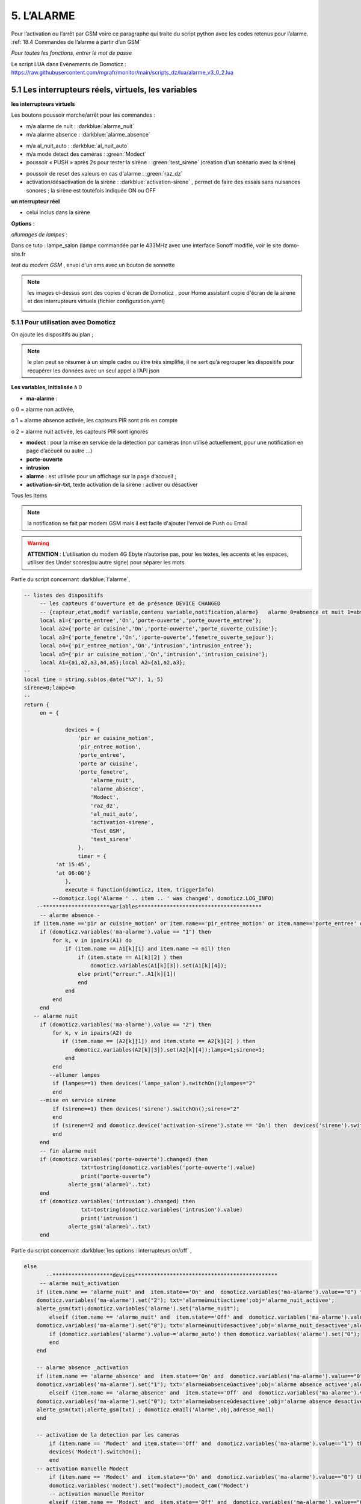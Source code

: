 5. L’ALARME
-----------
Pour l’activation ou l’arrêt par GSM voire ce paragraphe qui traite du script python avec les codes retenus pour l’alarme. :ref:`18.4 Commandes de l’alarme à partir d’un GSM`

|image408|

*Pour toutes les fonctions, entrer le mot de passe* 

Le script LUA dans Evènements de Domoticz : https://raw.githubusercontent.com/mgrafr/monitor/main/scripts_dz/lua/alarme_v3_0_2.lua

5.1 Les interrupteurs réels, virtuels, les variables
^^^^^^^^^^^^^^^^^^^^^^^^^^^^^^^^^^^^^^^^^^^^^^^^^^^^
**les interrupteurs virtuels**

Les boutons poussoir marche/arrêt pour les commandes :

- m/a alarme de nuit : :darkblue:`alarme_nuit`

- m/a alarme absence : :darkblue:`alarme_absence`

|image409|

- m/a al_nuit_auto :   :darkblue:`al_nuit_auto`

- m/a mode detect des caméras : :green:`Modect`

- poussoir « PUSH » après 2s pour tester la sirène : :green:`test_sirene` (création d'un scénario avec la sirène)

|image410|

|image1342|

- poussoir de reset des valeurs en cas d'alarme : :green:`raz_dz`

- activation/désactivation de la sirène : :darkblue:`activation-sirene` , permet de faire des essais sans nuisances sonores ; la sirène est toutefois indiquée ON ou OFF

**un nterrupteur réel**

- celui inclus dans la sirène

**Options** : 

*allumages de lampes* :

Dans ce tuto : lampe_salon (lampe commandée par le 433MHz avec une interface Sonoff modifié, voir le site domo-site.fr

*test du modem GSM* , envoi d'un sms avec un bouton de sonnette

|image1343|

.. note::

   les images ci-dessus sont des copies d'écran de Domoticz , pour Home assistant copie d'écran de la sirene et des interrupteurs virtuels (fichier configuration.yaml)

   |image1344| |image1345|

   |image1346|


5.1.1 Pour utilisation avec Domoticz
====================================

On ajoute les dispositifs au plan ; 

.. note::
   le plan peut se résumer à un simple cadre ou être très simplifié, il ne sert qu’à regrouper les dispositifs pour récupérer les données avec un seul appel à l’API json

|image414|

|image417|

**Les variables, initialisée** à 0

-	**ma-alarme** :

|image418|

o	0  =  alarme non activée,

o	1  = alarme absence activée, les capteurs PIR sont pris en compte

o	2  = alarme nuit activée, les capteurs PIR sont ignorés

-	**modect** : pour la mise en service de la détection par caméras (non utilisé actuellement, pour une notification en page d’accueil ou autre …)

-	**porte-ouverte**

-	**intrusion**

-	**alarme** : est utilisée pour un affichage sur la page d’accueil ; 

-	**activation-sir-txt**, texte activation de la sirène : activer ou désactiver

Tous les Items

|image423|

.. note::

   la notification se fait par modem GSM mais il est facile d'ajouter l'envoi de Push ou Email

|image424|

.. warning::

   **ATTENTION** :
   L’utilisation du modem 4G Ebyte n’autorise pas, pour les textes, les accents et les espaces, utiliser des Under scores(ou autre signe) pour séparer les mots

Partie du script concernant  :darkblue:`l'alarme`,

.. code-block::

   -- listes des dispositifs
	-- les capteurs d'ouverture et de présence DEVICE CHANGED
	-- {capteur,etat,modif variable,contenu variable,notification,alarme}   alarme 0=absence et nuit 1=absence seulement 
	local a1={'porte_entree','On','porte-ouverte','porte_ouverte_entree'};
	local a2={'porte ar cuisine','On','porte-ouverte','porte_ouverte_cuisine'};
	local a3={'porte_fenetre','On',':porte-ouverte','fenetre_ouverte_sejour'};
	local a4={'pir_entree_motion','On','intrusion','intrusion_entree'};
	local a5={'pir ar cuisine_motion','On','intrusion','intrusion_cuisine'};
	local A1={a1,a2,a3,a4,a5};local A2={a1,a2,a3};
   --
   local time = string.sub(os.date("%X"), 1, 5)
   sirene=0;lampe=0
   --
   return {
	on = {
	
		devices = {
		    'pir ar cuisine_motion',
		    'pir_entree_motion',
		    'porte_entree',
		    'porte ar cuisine',
		    'porte_fenetre',
		    	'alarme_nuit',
		    	'alarme_absence',
		    	'Modect',
		    	'raz_dz',
			'al_nuit_auto',
			'activation-sirene',
			'Test_GSM',
			'test_sirene'
		    },
		    timer = {
             'at 15:45',
             'at 06:00'}
		},
		execute = function(domoticz, item, triggerInfo)
	    --domoticz.log('Alarme ' .. item .. ' was changed', domoticz.LOG_INFO)
       --*********************variables***************************************	
	-- alarme absence - 
      if (item.name =='pir ar cuisine_motion' or item.name=='pir_entree_motion' or item.name=='porte_entree' or item.name=='porte ar cuisine' or item.name=='porte_fenetre') then
        if (domoticz.variables('ma-alarme').value == "1") then 
            for k, v in ipairs(A1) do 
                if (item.name == A1[k][1] and item.name ~= nil) then
                    if (item.state == A1[k][2] ) then 
        	        domoticz.variables(A1[k][3]).set(A1[k][4]);
    	            else print("erreur:"..A1[k][1])
    	            end
        	end
            end
        end
      -- alarme nuit
        if (domoticz.variables('ma-alarme').value == "2") then 
            for k, v in ipairs(A2) do 
               if (item.name == (A2[k][1]) and item.state == A2[k][2] ) then 
        	   domoticz.variables(A2[k][3]).set(A2[k][4]);lampe=1;sirene=1;
        	end
            end
           --allumer lampes
            if (lampes==1) then devices('lampe_salon').switchOn();lampes="2"
            end    
        --mise en service sirene
            if (sirene==1) then devices('sirene').switchOn();sirene="2"
            end 
            if (sirene==2 and domoticz.device('activation-sirene').state == 'On') then  devices('sirene').switchOn();sirene="3"
            end    
        end  
        -- fin alarme nuit   
        if (domoticz.variables('porte-ouverte').changed) then  
	             txt=tostring(domoticz.variables('porte-ouverte').value) 
	             print("porte-ouverte")
                 alerte_gsm('alarmeù'..txt)
        end
        if (domoticz.variables('intrusion').changed) then  
	             txt=tostring(domoticz.variables('intrusion').value) 
	             print('intrusion')
                 alerte_gsm('alarmeù'..txt)
        end

Partie du script concernant :darkblue:`les options : interrupteurs on/off` ,

.. code-block::

    else 
           --*******************devices*********************************************            
         -- alarme nuit_activation
        if (item.name == 'alarme_nuit' and  item.state=='On' and  domoticz.variables('ma-alarme').value=="0") then 
        domoticz.variables('ma-alarme').set("2"); txt='alarmeùnuitùactivee';obj='alarme_nuit_activee';
        alerte_gsm(txt);domoticz.variables('alarme').set("alarme_nuit"); 	
	    elseif (item.name == 'alarme_nuit' and  item.state=='Off' and  domoticz.variables('ma-alarme').value=="2") then
        domoticz.variables('ma-alarme').set("0"); txt='alarmeùnuitùdesactivee';obj='alarme_nuit_desactivee';alerte_gsm(txt);
            if (domoticz.variables('alarme').value~='alarme_auto') then domoticz.variables('alarme').set("0");
            end
        end	
   
        -- alarme absence _activation
        if (item.name == 'alarme_absence' and  item.state=='On' and  domoticz.variables('ma-alarme').value=="0") then
        domoticz.variables('ma-alarme').set("1"); txt='alarmeùabsenceùactivee';obj='alarme absence activee';alerte_gsm(txt) ; domoticz.email('Alarme',obj,adresse_mail)	
	    elseif (item.name == 'alarme_absence' and  item.state=='Off' and  domoticz.variables('ma-alarme').value=="1") then
        domoticz.variables('ma-alarme').set("0"); txt='alarmeùabsenceùdesactivee';obj='alarme absence desactivee';
        alerte_gsm(txt);alerte_gsm(txt) ; domoticz.email('Alarme',obj,adresse_mail)	
        end	
	    
        -- activation de la detection par les cameras
	    if (item.name == 'Modect' and item.state=='Off' and  domoticz.variables('ma-alarme').value=="1") then 
	    devices('Modect').switchOn();
	    end 
        -- activation manuelle Modect
	    if (item.name == 'Modect' and  item.state=='On' and  domoticz.variables('ma-alarme').value=="0") then
	    domoticz.variables('modect').set("modect");modect_cam('Modect')
	    -- activation manuelle Monitor 	
	    elseif (item.name == 'Modect' and  item.state=='Off' and  domoticz.variables('ma-alarme').value=="0") then
	    domoticz.variables('modect').set("monitor");modect_cam('Monitor')
        end 
       
        -- raz variables de notification intrusion et porte ouverte
        if (item.name == 'raz_dz' and item.state=='On') then domoticz.devices('raz_dz').switchOff();
        domoticz.variables('intrusion').set("0");domoticz.variables('porte-ouverte').set("0");
        end
        -- alarme auto
            if (item.name == 'al_nuit_auto' and  item.state=='On') then txt='alarme_nuit_auto_activee';alerte_gsm(txt); domoticz.variables('alarme').set("alarme_auto");
            elseif (item.name == 'al_nuit_auto' and  item.state=='Off') then txt='alarmeùnuitùautoùdesactivee';alerte_gsm(txt);domoticz.variables('alarme').set("0");
            end
         -- activation sirène
            if (item.name == 'activation-sirene' and  item.state=='On') then domoticz.variables('activation-sir-txt').set("désactiver");
            else domoticz.variables('activation-sir-txt').set("activer");
            end
         --
            if (item.name == 'Test_GSM') then print("test_gsm")
            txt='TestùGSMùOK';alerte_gsm(txt);send_sms(txt);
            obj='Test GSM OK';domoticz.email('Alarme',obj,adresse_mail) 
            --domoticz.devices('Test_GSM').switchOff()
            end 
        -- test sirene
        if (item.name == 'Test_tsirene') then print("test_sirene")
        end    
          print("sse="..item.name);send_sse(item.id,item.state);  
     else print("alarme nuit :"..time)
     end

Partie du script concernant :darkblue:`le timer` ,

|image426|

.. note::

   L’utilisation de :red:`timer { at hh:mm` , :red:`hh:mm` ne peut être utilisé ; 

   j’ai essayé isTimer mais ça ne fonctionne que pour ON ; else avec isTimer ne fonctionne pas.

.. admonition:: **des explications concrnant le script alarme_3.lua** 

   |image428|

   **Pour activer ou désactiver la sirène** :

      Pour les textes : notifications_devices.lua

   .. code-block::

      -- activation sirène
            if (device.name == 'activation-sirene' and  device.state=='On') then domoticz.variables('activation-sir-txt').set("désactiver");
            else domoticz.variables('activation-sir-txt').set("activer");
            end  

   *Pour l’activation ou la désactivation* :

    |image431|

   *Pour allumer des lampes* :

    |image432|

   *Pour ajouter des dispositifs* :

    |image433|

**Pour ajouter une notification PUSHOVER** , ajouter ces lignes:

|image429|

*le scripts bash *

 .. code-block::

   #!/bin/bash
   TITLE="Alerte"
   APP_TOKEN="xxxxxxxxxxxxxxxxxxxxxxxxxxxxxxxxxx"
   USER_TOKEN="xxxxxxxxxxxxxxxxxxxxxxxxxxxxxxxxxxxx"
   MESSAGE=$1
   echo $1
   curl -s -F "token=$APP_TOKEN" \
   -F "user=$USER_TOKEN" \
   -F "title=$TITLE" \
   -F "message=$MESSAGE" \
   https://api.pushover.net/1/messages.json

*Ou en Python* :

.. code-block::

   #!/bin/python
   import requests,sys
   x= str(sys.argv[1])
   r = requests.post("https://api.pushover.net/1/messages.json", data = {
   "token": "xxxxxxxxxxxxxxxxxxxxxxxxxxxxxxxxxxx",
   "user": "xxxxxxxxxxxxxxxxxxxxxxxxxxxxxxxxxxxxxxxxx",
   "message": x
   })
   print(r.text)

**Pour la mise à jour de monitor:**

.. code-block::

   send_sse(item.id,item.state);

|image1340|

|image1341|

Voir les pages web :

- http://domo-site.fr/accueil/dossiers/10 

- Et http://domo-site.fr/accueil/dossiers/8

.. admonition:: **Résumé des scripts Domoticz concernés**

   |image434|

5.1.2 Pour utilisation avec Home Assistant
==========================================
les interrupeurs virtuels (input_boolean) sont crées sous yaml:

.. code-block::

   input_boolean:
     mes_alarme_abs:
       name: mise en service alarm abs
       icon: mdi:alarm-light
     mes_alarme_nuit:
       name: mise en service alarm nuit
       icon: mdi:gesture-tap-hold
     mes_al_nuit_auto:
       name: mise en service al nuit auto
       icon: mdi:alarm-light
     activation_sirene_al:
       name: activation-sirene
       icon: mdi:music-off
     activation_modect:
       name: activation-modect
       icon: mdi:camera


|image1339|

.... des input_boolean aussi pour:  m/a sirène, m/a mode detect des caméras, activation/désactivation de la sirène, etc.. 

les poussoirs pour le test GSM, test de la sirène,  reset des variables sont des input_button:

exemple pour le test GSM et test sirène:

.. code-block::

   input_button:
     poussoir_test_sirene:
       name: test_sirene
       icon: mdi:bell
     poussoir_gsm:
       name: test_gsm
       icon: mdi:bell

|image1347|

Les automatismes pour ces poussoirs:

.. code-block::

   - id: test_gsm_al
     alias: Test_GSM
     trigger:
     - platform: state
       entity_id: input_button.poussoir_gsm
     action:
     - service: shell_command.set_aldz
       data:
         msg: "test_GSM"
       response_variable: todo_response
     - if: "{{ todo_response['returncode'] == 0 }}"
       then:
         - service: persistent_notification.create
           data:
             title: "Shell_sms"
             message: "{{ todo_response['stdout'] }}"
   #
   - id: test sirene al
     alias: test_sirene
    trigger:
     - platform: state
        entity_id: input_button.poussoir_test_sirene
     action:
     - service: switch.turn_off
       data:
        entity_id: switch.sirene_switch

.. note:: shell_command se trouve dans configuration.yaml

   **pour set_aldz**

   on utilise importlib.reload de python et donc l'écriture d'une variable dans un fichier python et non d'une variable HA , voir ce §  :ref:`5.8.2.1 Version sans l'utilisation d'une variable` 

   Pourquoi est-ci difficile d'exécuter un commande BASH sur Home Assistant ??

   - La simple écriture dans un fichier avec printf ou echo + un data(jina2)  ne fonctionne pas 

   - en lançant un script bash pour le faire : ça fonctionne ??

   Voici donc 2 solutions, l'une en passant un data , l'autre sans passer de data mais un message fixe

   .. code-block::

      shell_command:     
          set_aldz:
      #      "./pyscript/aldz.bash '\"{{ message }}\"' "
             "printf '#!/usr/bin/env python3 -*- coding: utf-8 -*- \nx=\"TEST_GSM\"\npriority=1' >  pyscript/aldz.py"

   |image1349|

   **Pour set_modect**

   .. code-block::

      set_modect:
      "./pycscipt/modect.sh  '\"{{ mode }}\"' "

   |image1358|

   .. warning::

      JQ doit ^rtre installé:

      |image1359|

5.1.3 explications concernant MODECT
====================================

.. note::

   A partir de la base de données le fichier des caméras déclarées en mode détection est établit automatiquement; voir ce § :ref:`5.8.3- Affichage de la liste des caméras Modect`

   Depuis la version 3.01 , ce fichier contient les données en JSON ; le script Lua de l'alarme(V3.0.3) doit être modifié en conséquence (voir ci-après § :ref:`5.1.3.2 le script lua pour Domoticz` , les modifications à apporter) 

   |image1354|
   
Si l’alarme absence est activée les caméras autorisées passent en mode MODECT automatiquement.

Dans les autres cas Modect peut être activé manuellement.

|image435|

|image436|

.. warning::

   **Il faut avoir installé Zoneminder**

5.1.3.1 Jeton ZM
""""""""""""""""
Dans fonctions.php :

|image437|

|image438|

*Le format du fichier est json pour une exploitation facile avec Domoticz*

5.1.3.2 le script lua pour Domoticz
"""""""""""""""""""""""""""""""""""

*dans* :darkblue:`alarme_intrusion.lua` , partie du script lua de l'alarme concernant Modect:

   .. code-block::

      -- Alarme absence et nuit maison
	--
	-- alarme--alarme.lua
	-- version 3.0.4
	--
 	json = (loadfile "scripts/lua/JSON.lua")()
      function decode_json(fich_json)
    	local config = assert(io.popen('/usr/bin/curl '..fich_json))
    	local blocjson = config:read('*a')
        config:close()
        local jsonValeur = json:decode(blocjson)
        --print('succes='..jsonValeur.version)
        return jsonValeur
      end
      function modect_cam(mode)
       json_val=decode_json('curl -XPOST -d "user=michel&pass=Idem4546"  http://192.168.1.23/zm/api/host/login.json')
       print(json_val.access_token)
       cle=json_val.access_token
       json_val=decode_json('http://'..ip_monitor..'/monitor/admin/string_modect.json')
       for k,v in pairs(json_val) do --cam_modect dans string_modect
       print('essai='..k)--pour essai
       command='/usr/bin/curl -XPOST http://'..ip_zoneminder..'/zm/api/monitors/'..k..'.json?token='..cle..' -d "Monitor[Function]='..mode..'&Monitor[Enabled]='..k..'"'
       print(command)
       os.execute(command) 
       print ("camera "..tostring(k).."activée :"..tostring(mode));
       end
      end
       
       -- activation de la detection par les cameras
	    if (item.name == 'Modect' and item.state=='Off' and  domoticz.variables('ma-alarme').value=="1") then 
	    devices('Modect').switchOn();
	    end 
        -- activation manuelle Modect
	    if (item.name == 'Modect' and  item.state=='On' and  domoticz.variables('ma-alarme').value=="0") then
	    domoticz.variables('modect').set("modect");modect_cam('Modect')
	    -- activation manuelle Monitor 	
	    elseif (item.name == 'Modect' and  item.state=='Off' and  domoticz.variables('ma-alarme').value=="0") then
	    domoticz.variables('modect').set("monitor");modect_cam('Monitor')
          end 

|image439|

5.1.3.3 le script bash pour Home Assistant
""""""""""""""""""""""""""""""""""""""""""
Script Bash concernant le mode détection des caméras: :darkblue:`modect.sh`

.. ATTENTION:: pour ce script JQ doit être installé

.. code-block::

   curl -XPOST -d "user=USER&pass=MOT_PASSE" -s 'http://192.168.1.23/zm/api/host/login.json' | \
    python3 -c "import sys, json; file = open('token.txt', 'w'); file.write(json.load(sys.stdin)['access_token']); file.close()" 
   cle=`cat token.txt`
   mode=$1
   #wget http://192.168.1.9/monitor/admin/string_modect.json
   curl -s http://192.168.1.9/monitor/admin/string_modect.json |  XXX="$(jq  '.[] | .id_zm' string_modect.json)"
   #echo "$XXX"
   for i in $XXX; do 
   #echo "$i";
   curl -XPOST 'http://192.168.1.23/zm/api/monitors/'$i'.json?token='$cle -d "Monitor[Function]="$mode"&Monitor[Enabled]="$i
   done

|image1356|

5.1.3.4 copies d'écran concernant Modect
""""""""""""""""""""""""""""""""""""""""

Le fichier :darkblue:`string_modect.json` est écrit automatiquement à partir de la BD SQL , il est visible dans « administration »

|image440|

|image05|

*Capture d'écran de ZM* :

|image441|

Le choix des caméras se fait dans la BD :

|image442|

5.2 Construction de l’image
^^^^^^^^^^^^^^^^^^^^^^^^^^^
On ajoute les composants avec Inkscape, les ID pour les changements de couleur, *pas besoin de onclick, il n’y a que des dispositifs virtuels*.

La construction de la page est identique à celle du plan intérieur.

|image443|

|image444|

Les boutons M/A sont réalisés avec 2 cercles de grandeur et de couleur différentes, les poussoirs simples (les mains) sont des icones téléchargées ; 

l’icône png de Domoticz a été convertie en svg.

|image445| |image446| |image447|

On ajoute des zones de textes pour la date, les messages ,...

|image448|

.. code-block::

   <text xml:space="preserve"
   style="font-size:14.8002px;line-height:1.25;font-family:sans-serif;fill:#ffffff;stroke-width:1"
   x="295"
   y="93.74398"
   id="console1"
   transform="scale(1.0550891,0.94778725)"><tspan
     sodipodi:role="line"
     id="tspan1850"
     x="269.5726"
     y="93.74398"
     style="stroke-width:1">txt</tspan></text>

On enregistre l’image dans un fichier PHP, comme indiqué au paragraphe :ref:`2.2 Des exemples d’autres dispositifs`

On peut aussi ajouter les ID en s'aidant de l'outil de dévelopement  (F12 du navigateur)

|image450|

.. admonition:: **Vérifier qu’il n’y a pas de doublon d’ID**

   dans ce cas faire des remplacements : 

   exemple: **remplacer « pathxxxx »** par « pathyyy »

   ou avec Notepad tous les ’’path remplacé par ‘’patha

.. admonition:: **Un extrait concernant le bouton « activation/désactivation de la sirène »**

   |image451|

5.3 Base de données
===================
**Table « dispositifs »**

Après avoir ajouté les ID : enregistrement des dispositifs virtuels dans la base de données ; On ajoute au dispositif dans la colonne pass : « **pwdalarm** » pour limiter l’accès ;(:red:`cette valeur peut être modifiée dans config.php`)

|image452|

|image453|

Comme on peut le voir pour l’alarme absence il a été préféré l’ID du cercle à l’ID choisi avec Inkscape 

|image454|

|image455|

**Il est aussi possible de renommer l’ID du cercle.**

*les variables concernées*

|image456|

5.4- Le PHP
^^^^^^^^^^^
- **alarme.php** :

https://raw.githubusercontent.com/mgrafr/monitor/main/include/alarmes.php

|image457|

- **test_pass.php** : surligné en jaune, pour admin.php, voir le § :ref:`14.2 admin.php, info_admin.php, test_db.php et backup_bd`

|image449|

|image458|

|image459|

|image460|

.. code-block::

   <text xml:space="preserve"
   style="font-size:14.868px;line-height:1.25;font-family:sans-serif;fill:#000000;stroke-width:0.999996;"
   x="80.619217"
   y="282.70932"
   id="text6416"
   transform="scale(1.0628321,0.94088238)"><tspan
     sodipodi:role="line"
     id="not"
     x="80.619217"
     y="282.70932"
     style="stroke-width:0.999996;fill:white;" /></text>

- **Mot de Passe**

*Le fichier config.php gère les mots de passe de l’alarme et de la commande des dispositifs (on/off)*

.. code-block::

   // mot passe alarme et administation , la page administration est ON
   define('PWDALARM','004546');//mot passe alarme
   define('NOM_PASS_AL','pwdalarm');// nom du mot de passe dans la BD
   define('TIME_PASS_AL','3600');// temps de validité du mot de passe


*La fonction mdp() dans fonctions.php* :

.. code-block::

   // --------------MOT de PASSE-----------------------------
   function mdp($mdp,$page_pass){// 1=commandes , 2=alarmes
   //if ($_SESSION["pec"]=="admin"){echo "azerty";$page_pass=3;}
   switch	($page_pass) {
   case "1":
   if ($mdp==PWDCOMMAND) {$mp="OK";$_SESSION['passwordc']=$mdp;}
   else {$mp="entrer le mot de passe";}		
   break;
   case "2":
   if ($mdp==PWDALARM) {$mp="OK";$_SESSION['passworda']=$mdp;$_SESSION['time']=time()+TIME_PASS_AL;}
   else {$mp="pasword non valide";}			
   break;		
   default:
   $mp="erreur";
   }
   $info=['statut' => $mp];
   return $info;}

**Le script qui commande les poussoirs M/A**

|image464|

5.5 Le Javascript, dans footer.php et mes_js.js
^^^^^^^^^^^^^^^^^^^^^^^^^^^^^^^^^^^^^^^^^^^^^^^
- Les scripts pour les mots de passe, dans js/mes_js.js

|image465|

- Et le script pour le clavier affiché dans administration

|image466|

.. warning::

   Sans mot de passe les commandes sont impossibles ; si le temps est dépassé pour l’utilisation du mot de passe, le bouton « Entrer votre mot de passe » apparait lors d’un click. 

|image467|

|image468|

*La fonction maj_services (footer.php) permet la mise à jour des textes « activer ou désactiver »*

- Le script pour afficher une modale « modalink »

|image469|

5.6 -Comme pour les autres pages
^^^^^^^^^^^^^^^^^^^^^^^^^^^^^^^^
Il ne reste qu’à :

	- Ajouter cette page dans config.php

.. code-block::

   define('ON_ALARM',true);// affichage pour utilisation de l'alarme

- Ce qui ajoutera l’alarme dans le menu 
	 
|image471|

5.7- Affichage d’une icône sur la page d’accueil
^^^^^^^^^^^^^^^^^^^^^^^^^^^^^^^^^^^^^^^^^^^^^^^^

|image472|

Pour l’alarme de nuit, pour ne pas oublier de l’annuler le matin si la fonction auto n’a pas été choisie

- **CSS**

.. code-block::

   #alarme_nuit{position:absolute;top:815px;left: 170px;width: 40px;}

.. code-block::

   /* Large devices (small desktops <535) */
   @media (max-width:534px) {#alarme_nuit{top:580px;}

- **accueil.php** :

.. code-block::

   <div class="aff_al" ><img id="alarme_nuit" src="images/alarme_auto.svg" alt="alarme" /></div>

Dans Domoticz : la variable a déjà été crée, quand l’alarme nuit est activée, son contenu :

|image476|

La table text_images : correspondance entre le texte et l’image

|image477|

|image479|

5.8 Améliorations utiles
^^^^^^^^^^^^^^^^^^^^^^^^
5.8.1- la mise en marche automatiquement de l’alarme de nuit
============================================================
 - à certaines heures 
	
.  On ajoute un bouton avec Inkscape ; pour cela :
.  On charge dans Inkscape le fichier PHP de l’image ; on accepte l’avertissement car ce n’est pas une extension svg.
.  On modifie l’image ; on ajoute un bouton
.  On sauvegarde l’image sous un autre nom, l’extension sera .svg; comme précédemment avec les images, on la copie dans le fichier avec l’extension PHP

|image480|

5.8.1.1 Dans Domoticz
"""""""""""""""""""""
- On ajoute un poussoir virtuel : al_nuit_auto

|image481| |image482|

- On ajout le switch au plan

|image483|

|image484|

- *Les scripts lua notification_timer.lua & notification_devices.lua* :

voir ce § :ref:`1.5.1.2 les scripts de notifications gérées par Domoticz`

**Log** :

|image485|

5.8.1.2 Dans Monitor
""""""""""""""""""""
Pour cela on met à jour la table « dispositifs »

|image486|

|image487|

Comme pour tous les switches la commande a été ajoutée automatiquement sur la page HTML :

|image488|

.. admonition:: **En page d’accueil de monitor**

   |image489|

   - La table text_image :

   |image490|

   - L’image :  L’image :

   |image491|

5.8.2 Alarme par sms GSM
========================
.. warning::

   si un modem GSM installé

5.8.2.1 Version sans l'utilisation d'une variable
"""""""""""""""""""""""""""""""""""""""""""""""""
**Avec un reload d’un module python**

On utilise un module python en import reload et on modifie ce module :

- Avec le serveur domotiqu (DZ ou HA) pour envoyer un message 

- Avec python pour une réinitialisation après l'envoi du message

**Création d’un fichier python** : :darkblue:`aldz.py`, il ne contient qu’une variable avec la valeur « 0 », pour « pas de message » ; il contiendra x= « texte du SMS » en cas l’alarme

.. code-block::

   #!/usr/bin/env python3.7 -*- coing: utf-8 -*-
   x='0'

On fait une copie de ce fichier : :darkblue:`aldz.bak.py` : ce fichier remplacera le fichier original pour remettre à 0 la variable et cesser d’envoyer des messages.

|image500|

**Dans Domoticz**, pas besoin de créer une variable, simplement modifier le fichier aldz.py pour inclure à la variable x, le texte du SMS

|image501|

**Dans Home Assistant**, il en est de même: 2 variantes possibles :

-	avec data: (en utilisant un fichier bash intermédiaire)

-	avec un texte pré-défini

|image1349|

.. warning::

   **Attention** :  comme déjà indiqué, si modem Ebyte, pas d’espaces et accents

Le fichier :darkblue:`sms_dz` est modifié (simplifié) : indiquer le bon port serie et les bons chemins.

|image502|

5.8.2.2 Option supplémentaire : le test de l’envoi de SMS
"""""""""""""""""""""""""""""""""""""""""""""""""""""""""

|image503|

- Dans l’image de l’alarme : on ajoute,

|image504|

- Dans Domoticz : on ajoute un poussoir de sonnette

- Dans Home Assistant : on ajoute un input_button

|image508|  |image1352|

.. admonition:: ** fonctionnement du bouton de sonnette dans Domoticz**

   Le bouton est toujours 'on' , lors d'un appuie la commande  'nvalue=group on' est envoyé à Domoticz qui renvoie un Data=off

   |image1306| 

   |image507|

   On ajoute le dispositif au plan :

   |image509|

   |image510|

   On ajoute qq lignes de script dans évènements dz , :darkblue:`notifications_devices.lua`

   .. code-block::

      return {
	on = {	devices = {'Test_GSM',

   .. code-block::

       if (device.name == 'Test_GSM' ) then print ("test_gsm")
            txt='TestùGSMùOK';alerte_gsm(txt);send_sms(txt)
            obj='Test GSM OK'domoticz.email('Alarme',obj,adresse_mail)    
       end

.. admonition:: ** fonctionnement de l' INPUT_BUTTON dans Home Assistant**

   |image1353|

Dans la BD :

|image512|

*L’exemple est intéressant car le clic s’effectue sur une partie de l’image transparente*

Dans le HTML, Le script est ajouté automatiquement à partir des données de la BD , voir le § :ref:`0.3.2 Les Dispositifs`

|image514|

.. note::

   **Affichage de l’alarme**
   une ellipse rouge est affichée sur l’icône ‘ smartphone’ ; elle reste affichée jusqu’à la prochaine mise à jour : 1 à 2 secondes avec le  serveur SSE-php

|image515|

5.8.3- Affichage de la liste des caméras Modect
===============================================
Cette liste est établie automatiquement avec une fonction dans « administration » , voir le § :ref:`5.1.1.2 le script lua`

.. admonition:: **ajout d'une icône pour afficher la liste depuis l'alarme**

   |image517|

   Dans alarmes.php :

   |image518|

   .. code-block::

      <svg version="1.1" id="zm" xmlns="http://www.w3.org/2000/svg" xmlns:xlink="http://www.w3.org/1999/xlink" x="0px" y="0px"
	 viewBox="0 0 326 18" style="width:500px" xml:space="preserve">
      <style type="text/css">
	.st208{fill:#03A8F3;}
	.st207{font-size:13.5px;}
      </style><a id="zm" href="#alarmes">
      <rect x="0.9" y="-0.7" class="st208" width="31.2" height="18.8"/>
      <text transform="matrix(1 0 0 1 5.4312 13.3434)" class="st203 st33 st207">Z M</text></a>
      </svg>

   Dans footer.php , on appelle la fonction php  sql_app() qui est déjà utilisé dans « administration »

   .. code-block::

      $("#zm").click(function () {
          $.ajax({
             url: "ajax.php",
             data: "app=sql&idx=3&variable=cameras&type=modect&command=1",
			 success: function(data) { 
             alert("liste de caméras enregistrées \nen modect dans SQL\n"+data);
            }
        });	});

   |image520|

   Affichage :

   |image521|

5.8.5- Copie écran de la dernière version
=========================================
Version 2.1.0 réécrite en DzVent avec :

- 1 script pour le timer

- 1 script pour les notifications à partir des dispositifs

- 1 script p pour les notifications à partir des variables

- Le script principal de l’alarme

|image522|

5.9- Résumé des dispositifs, des switches virtuels, des variables utilisés
^^^^^^^^^^^^^^^^^^^^^^^^^^^^^^^^^^^^^^^^^^^^^^^^^^^^^^^^^^^^^^^^^^^^^^^^^^

|image1357|

voir le § :ref:`0.3.2 Les Dispositifs`



.. |image142| image:: ../media/image142.webp
   :width: 650px
.. |image143| image:: ../media/image143.webp
   :width: 500px
.. |image408| image:: ../media/image408.webp
   :width: 650px
.. |image409| image:: ../media/image409.webp
   :width: 427px
.. |image410| image:: ../media/image410.webp
   :width: 450px
.. |image414| image:: ../media/image414.webp
   :width: 626px
.. |image417| image:: ../media/image417.webp
   :width: 533px
.. |image418| image:: ../media/image418.webp
   :width: 434px
.. |image423| image:: ../media/image423.webp
   :width: 333px
.. |image424| image:: ../media/image424.webp
   :width: 594px
.. |image426| image:: ../media/image426.webp
   :width: 543px
.. |image428| image:: ../media/image428.webp
   :width: 602px
.. |image429| image:: ../media/image429.webp
   :width: 700px
.. |image431| image:: ../media/image431.webp
   :width: 700px
.. |image432| image:: ../media/image432.webp
   :width: 520px
.. |image433| image:: ../media/image433.webp
   :width: 597px
.. |image434| image:: ../media/image434.webp
   :width: 690px
.. |image435| image:: ../media/image435.webp
   :width: 521px
.. |image436| image:: ../media/image436.webp
   :width: 452px
.. |image437| image:: ../media/image437.webp
   :width: 700px
.. |image438| image:: ../media/image438.webp
   :width: 644px
.. |image439| image:: ../media/image439.webp
   :width: 661px
.. |image440| image:: ../media/image440.webp
   :width: 443px
.. |image05| image:: ../media/image05.webp
   :width: 515px
.. |image441| image:: ../media/image441.webp
   :width: 595px
.. |image442| image:: ../media/image442.webp
   :width: 265px
.. |image443| image:: ../media/image443.webp
   :width: 601px
.. |image444| image:: ../media/image444.webp
   :width: 535px
.. |image445| image:: ../media/image445.webp
   :width: 148px
.. |image446| image:: ../media/image446.webp
   :width: 101px
.. |image447| image:: ../media/image447.webp
   :width: 81px
.. |image448| image:: ../media/image448.webp
   :width: 507px
.. |image449| image:: ../media/image449.webp
   :width: 700px
.. |image450| image:: ../media/image450.webp
   :width: 571px
.. |image451| image:: ../media/image451.webp
   :width: 602px
.. |image452| image:: ../media/image452.webp
   :width: 700px
.. |image453| image:: ../media/image453.webp
   :width: 700px
.. |image454| image:: ../media/image454.webp
   :width: 554px
.. |image455| image:: ../media/image455.webp
   :width: 700px
.. |image456| image:: ../media/image456.webp
   :width: 595px
.. |image457| image:: ../media/image457.webp
   :width: 557px
.. |image458| image:: ../media/image458.webp
   :width: 601px
.. |image459| image:: ../media/image459.webp
   :width: 661px
.. |image460| image:: ../media/image460.webp
   :width: 338px
.. |image464| image:: ../media/image464.webp
   :width: 601px
.. |image465| image:: ../media/image465.webp
   :width: 596px
.. |image466| image:: ../media/image466.webp
   :width: 440px
.. |image467| image:: ../media/image467.webp
   :width: 337px
.. |image468| image:: ../media/image468.webp
   :width: 535px
.. |image469| image:: ../media/image469.webp
   :width: 569px
.. |image471| image:: ../media/image471.webp
   :width: 108px
.. |image472| image:: ../media/image472.webp
   :width: 379px
.. |image476| image:: ../media/image476.webp
   :width: 617px
.. |image477| image:: ../media/image477.webp
   :width: 601px
.. |image479| image:: ../media/image479.webp
   :width: 535px
.. |image480| image:: ../media/image480.webp
   :width: 650px
.. |image481| image:: ../media/image481.webp
   :width: 200px
.. |image482| image:: ../media/image482.webp
   :width: 400px 
.. |image483| image:: ../media/image483.webp
   :width: 400px 
.. |image484| image:: ../media/image484.webp
   :width: 400px 
.. |image485| image:: ../media/image485.webp
   :width: 700px 
.. |image486| image:: ../media/image486.webp
   :width: 577px 
.. |image487| image:: ../media/image487.webp
   :width: 335px 
.. |image488| image:: ../media/image488.webp
   :width: 700px 
.. |image489| image:: ../media/image489.webp
   :width: 447px 
.. |image490| image:: ../media/image490.webp
   :width: 424px 
.. |image491| image:: ../media/image491.webp
   :width: 70px 
.. |image492| image:: ../media/image492.webp
   :width: 598px 
.. |image493| image:: ../media/image493.webp
   :width: 535px 
.. |image494| image:: ../media/image494.webp
   :width: 632px 
.. |image495| image:: ../media/image495.webp
   :width: 528px 
.. |image496| image:: ../media/image496.webp
   :width: 238px 
.. |image497| image:: ../media/image497.webp
   :width: 602px 
.. |image498| image:: ../media/image498.webp
   :width: 346px 
.. |image500| image:: ../media/image500.webp
   :width: 311px 
.. |image501| image:: ../media/image501.webp
   :width: 575px 
.. |image502| image:: ../media/image502.webp
   :width: 570px 
.. |image503| image:: ../media/image503.webp
   :width: 472px 
.. |image504| image:: ../media/image504.webp
   :width: 700px 
.. |image507| image:: ../media/image507.webp
   :width: 650px 
.. |image508| image:: ../media/image508.webp
   :width: 380px 
.. |image509| image:: ../media/image509.webp
   :width: 544px 
.. |image510| image:: ../media/image510.webp
   :width: 450px 
.. |image512| image:: ../media/image512.webp
   :width: 612px 
.. |image514| image:: ../media/image514.webp
   :width: 700px 
.. |image515| image:: ../media/image515.webp
   :width: 461px 
.. |image517| image:: ../media/image517.webp
   :width: 408px 
.. |image518| image:: ../media/image518.webp
   :width: 700px 
.. |image520| image:: ../media/image520.webp
   :width: 578px 
.. |image521| image:: ../media/image521.webp
   :width: 457px 
.. |image522| image:: ../media/image522.webp
   :width: 705px 
.. |image1306| image:: ../img/image1306.webp
   :width: 700px 
.. |image1339| image:: ../img/image1339.webp
   :width: 290px 
.. |image1340| image:: ../img/image1340.webp
   :width: 598px 
.. |image1341| image:: ../img/image1341.webp
   :width: 357px 
.. |image1342| image:: ../img/image1342.webp
   :width: 509px 
.. |image1343| image:: ../img/image1343.webp
   :width: 262px 
.. |image1344| image:: ../img/image1344.webp
   :width: 300px 
.. |image1345| image:: ../img/image1345.webp
   :width: 273px 
.. |image1346| image:: ../img/image1346.webp
   :width: 296px 
.. |image1347| image:: ../img/image1347.webp
   :width: 600px 
.. |image1349| image:: ../img/image1349.webp
   :width: 700px 
.. |image1352| image:: ../img/image1352.webp
   :width: 310px 
.. |image1353| image:: ../img/image1353.webp
   :width: 700px 
.. |image1354| image:: ../img/image1354.webp
   :width: 650px 
.. |image1356| image:: ../img/image1356.webp
   :width: 700px 
.. |image1357| image:: ../img/image1357.webp
   :width: 622px 
.. |image1358| image:: ../img/image1358.webp
   :width: 430px 
.. |image1359| image:: ../img/image1359.webp
   :width: 650px 
